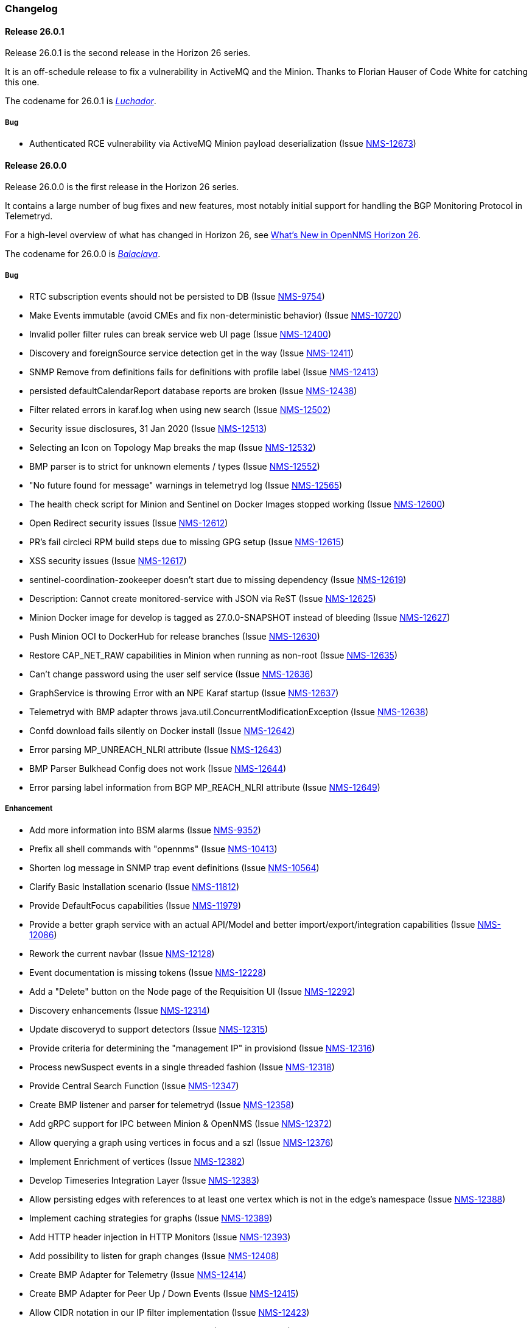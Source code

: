 [[release-26-changelog]]

=== Changelog

[releasenotes-changelog-26.0.1]

==== Release 26.0.1

Release 26.0.1 is the second release in the Horizon 26 series.

It is an off-schedule release to fix a vulnerability in ActiveMQ and the Minion.
Thanks to Florian Hauser of Code White for catching this one.

The codename for 26.0.1 is _link:$$https://en.wikipedia.org/wiki/Lucha_libre#Masks$$[Luchador]_.

===== Bug

* Authenticated RCE vulnerability via ActiveMQ Minion payload deserialization (Issue http://issues.opennms.org/browse/NMS-12673[NMS-12673])

[releasenotes-changelog-26.0.0]

==== Release 26.0.0

Release 26.0.0 is the first release in the Horizon 26 series.

It contains a large number of bug fixes and new features, most notably initial support for
handling the BGP Monitoring Protocol in Telemetryd.

For a high-level overview of what has changed in Horizon 26, see
link:https://docs.opennms.org/opennms/releases/26.0.0/releasenotes/releasenotes.html#releasenotes-26[What's New in OpenNMS Horizon 26].

The codename for 26.0.0 is _link:$$https://en.wikipedia.org/wiki/Balaclava_(clothing)$$[Balaclava]_.

===== Bug

* RTC subscription events should not be persisted to DB (Issue http://issues.opennms.org/browse/NMS-9754[NMS-9754])
* Make Events immutable (avoid CMEs and fix non-deterministic behavior) (Issue http://issues.opennms.org/browse/NMS-10720[NMS-10720])
* Invalid poller filter rules can break service web UI page (Issue http://issues.opennms.org/browse/NMS-12400[NMS-12400])
* Discovery and foreignSource service detection get in the way (Issue http://issues.opennms.org/browse/NMS-12411[NMS-12411])
* SNMP Remove from definitions fails for definitions with profile label (Issue http://issues.opennms.org/browse/NMS-12413[NMS-12413])
* persisted defaultCalendarReport database reports are broken (Issue http://issues.opennms.org/browse/NMS-12438[NMS-12438])
* Filter related errors in karaf.log when using new search (Issue http://issues.opennms.org/browse/NMS-12502[NMS-12502])
* Security issue disclosures, 31 Jan 2020 (Issue http://issues.opennms.org/browse/NMS-12513[NMS-12513])
* Selecting an Icon on Topology Map breaks the map (Issue http://issues.opennms.org/browse/NMS-12532[NMS-12532])
* BMP parser is to strict for unknown elements / types (Issue http://issues.opennms.org/browse/NMS-12552[NMS-12552])
* "No future found for message" warnings in telemetryd log (Issue http://issues.opennms.org/browse/NMS-12565[NMS-12565])
* The health check script for Minion and Sentinel on Docker Images stopped working (Issue http://issues.opennms.org/browse/NMS-12600[NMS-12600])
* Open Redirect security issues (Issue http://issues.opennms.org/browse/NMS-12612[NMS-12612])
* PR's fail circleci RPM build steps due to missing GPG setup (Issue http://issues.opennms.org/browse/NMS-12615[NMS-12615])
* XSS security issues (Issue http://issues.opennms.org/browse/NMS-12617[NMS-12617])
* sentinel-coordination-zookeeper doesn't start due to missing dependency (Issue http://issues.opennms.org/browse/NMS-12619[NMS-12619])
* Description: Cannot create monitored-service with JSON via ReST (Issue http://issues.opennms.org/browse/NMS-12625[NMS-12625])
* Minion Docker image for develop is tagged as 27.0.0-SNAPSHOT instead of bleeding (Issue http://issues.opennms.org/browse/NMS-12627[NMS-12627])
* Push Minion OCI to DockerHub for release branches (Issue http://issues.opennms.org/browse/NMS-12630[NMS-12630])
* Restore CAP_NET_RAW capabilities in Minion when running as non-root (Issue http://issues.opennms.org/browse/NMS-12635[NMS-12635])
* Can't change password using the user self service (Issue http://issues.opennms.org/browse/NMS-12636[NMS-12636])
* GraphService is throwing Error with an NPE Karaf startup (Issue http://issues.opennms.org/browse/NMS-12637[NMS-12637])
* Telemetryd with BMP adapter throws java.util.ConcurrentModificationException (Issue http://issues.opennms.org/browse/NMS-12638[NMS-12638])
* Confd download fails silently on Docker install (Issue http://issues.opennms.org/browse/NMS-12642[NMS-12642])
* Error parsing MP_UNREACH_NLRI attribute (Issue http://issues.opennms.org/browse/NMS-12643[NMS-12643])
* BMP Parser Bulkhead Config does not work (Issue http://issues.opennms.org/browse/NMS-12644[NMS-12644])
* Error parsing label information from BGP MP_REACH_NLRI attribute (Issue http://issues.opennms.org/browse/NMS-12649[NMS-12649])

===== Enhancement

* Add more information into BSM alarms (Issue http://issues.opennms.org/browse/NMS-9352[NMS-9352])
* Prefix all shell commands with "opennms" (Issue http://issues.opennms.org/browse/NMS-10413[NMS-10413])
* Shorten log message in SNMP trap event definitions (Issue http://issues.opennms.org/browse/NMS-10564[NMS-10564])
* Clarify Basic Installation scenario (Issue http://issues.opennms.org/browse/NMS-11812[NMS-11812])
* Provide DefaultFocus capabilities (Issue http://issues.opennms.org/browse/NMS-11979[NMS-11979])
* Provide a better graph service with an actual API/Model and better import/export/integration capabilities (Issue http://issues.opennms.org/browse/NMS-12086[NMS-12086])
* Rework the current navbar (Issue http://issues.opennms.org/browse/NMS-12128[NMS-12128])
* Event documentation is missing tokens (Issue http://issues.opennms.org/browse/NMS-12228[NMS-12228])
* Add a "Delete" button on the Node page of the Requisition UI (Issue http://issues.opennms.org/browse/NMS-12292[NMS-12292])
* Discovery enhancements (Issue http://issues.opennms.org/browse/NMS-12314[NMS-12314])
* Update discoveryd to support detectors (Issue http://issues.opennms.org/browse/NMS-12315[NMS-12315])
* Provide criteria for determining the "management IP" in provisiond (Issue http://issues.opennms.org/browse/NMS-12316[NMS-12316])
* Process newSuspect events in a single threaded fashion (Issue http://issues.opennms.org/browse/NMS-12318[NMS-12318])
* Provide Central Search Function (Issue http://issues.opennms.org/browse/NMS-12347[NMS-12347])
* Create BMP listener and parser for telemetryd (Issue http://issues.opennms.org/browse/NMS-12358[NMS-12358])
* Add gRPC support for IPC between Minion & OpenNMS (Issue http://issues.opennms.org/browse/NMS-12372[NMS-12372])
* Allow querying a graph using vertices in focus and a szl (Issue http://issues.opennms.org/browse/NMS-12376[NMS-12376])
* Implement Enrichment of vertices (Issue http://issues.opennms.org/browse/NMS-12382[NMS-12382])
* Develop Timeseries Integration Layer (Issue http://issues.opennms.org/browse/NMS-12383[NMS-12383])
* Allow persisting edges with references to at least one vertex which is not in the edge's namespace (Issue http://issues.opennms.org/browse/NMS-12388[NMS-12388])
* Implement caching strategies for graphs (Issue http://issues.opennms.org/browse/NMS-12389[NMS-12389])
* Add HTTP header injection in HTTP Monitors (Issue http://issues.opennms.org/browse/NMS-12393[NMS-12393])
* Add possibility to listen for graph changes (Issue http://issues.opennms.org/browse/NMS-12408[NMS-12408])
* Create BMP Adapter for Telemetry (Issue http://issues.opennms.org/browse/NMS-12414[NMS-12414])
* Create BMP Adapter for Peer Up / Down Events (Issue http://issues.opennms.org/browse/NMS-12415[NMS-12415])
* Allow CIDR notation in our IP filter implementation (Issue http://issues.opennms.org/browse/NMS-12423[NMS-12423])
* Create BMP Adapter forwarding to OpenBMP (Issue http://issues.opennms.org/browse/NMS-12424[NMS-12424])
* Create graph definitions for BMP statistics (Issue http://issues.opennms.org/browse/NMS-12425[NMS-12425])
* Add BMP config example and documentation (Issue http://issues.opennms.org/browse/NMS-12426[NMS-12426])
* Use Router Id (and maybe AS) to associate node with exporting router's data (Issue http://issues.opennms.org/browse/NMS-12436[NMS-12436])
* Provide basic development documentation (Issue http://issues.opennms.org/browse/NMS-12441[NMS-12441])
* Integrate the new Graph Service API with the OpenNMS Integration API (Issue http://issues.opennms.org/browse/NMS-12445[NMS-12445])
* Remove getVertexType() on GraphInfo (Issue http://issues.opennms.org/browse/NMS-12447[NMS-12447])
* Avoid rebuilding the graph view when enriching (Issue http://issues.opennms.org/browse/NMS-12448[NMS-12448])
* Expose status information when fetching a graph view (Issue http://issues.opennms.org/browse/NMS-12453[NMS-12453])
* DatacollectionFailed event definitions are located in wrong file (Issue http://issues.opennms.org/browse/NMS-12471[NMS-12471])
* dataCollectionSucceeded does event auto-clean (Issue http://issues.opennms.org/browse/NMS-12474[NMS-12474])
* Remove obsolete entry in log4j2.xml (Issue http://issues.opennms.org/browse/NMS-12475[NMS-12475])
* Make Kafka RPC topics configurable to use module in topic names (Issue http://issues.opennms.org/browse/NMS-12479[NMS-12479])
* Docker Image Improvements (Issue http://issues.opennms.org/browse/NMS-12481[NMS-12481])
* Reduce Minion docker image size (Issue http://issues.opennms.org/browse/NMS-12482[NMS-12482])
* Publish arm64 and armhf Docker images for Minion (Issue http://issues.opennms.org/browse/NMS-12483[NMS-12483])
* Use jicmp (and jicmp6) by default in Minion Docker images (Issue http://issues.opennms.org/browse/NMS-12484[NMS-12484])
* Implement GRPC Server that can route all RPC/Sink messages from OpenNMS to Minion and vice versa (Issue http://issues.opennms.org/browse/NMS-12486[NMS-12486])
* Use protobuf instead of bson for encoding/decoding Netflow payloads (Issue http://issues.opennms.org/browse/NMS-12521[NMS-12521])
* Enrich content of nodeAdded event (Issue http://issues.opennms.org/browse/NMS-12526[NMS-12526])
* Migrate config-tester wiki to the docs (Issue http://issues.opennms.org/browse/NMS-12527[NMS-12527])
* Splitting Docker documentation in Horizon, Minion and Sentinel (Issue http://issues.opennms.org/browse/NMS-12529[NMS-12529])
* Add Jolokia features to Minion & Sentinel (Issue http://issues.opennms.org/browse/NMS-12533[NMS-12533])
* Expose OnmsIpInterface, OnmsSnmpInterface, others as top-level resources in REST API (Issue http://issues.opennms.org/browse/NMS-12538[NMS-12538])
* Use ProtoBuf to transport parsed BMP messages (Issue http://issues.opennms.org/browse/NMS-12547[NMS-12547])
* Add support for per AFI/SAFI statistics (Issue http://issues.opennms.org/browse/NMS-12553[NMS-12553])
* Add basic system test for BMP processing (Issue http://issues.opennms.org/browse/NMS-12554[NMS-12554])
* Improve parsing of BGP extended communities attribute (Issue http://issues.opennms.org/browse/NMS-12559[NMS-12559])
* Populate path id and labels attributes in unicast prefix messages (OpenBMP integration) (Issue http://issues.opennms.org/browse/NMS-12560[NMS-12560])
* Async DNS resolution for Hostnames in BMP (Issue http://issues.opennms.org/browse/NMS-12569[NMS-12569])
* Add support for Local RIB (Issue http://issues.opennms.org/browse/NMS-12570[NMS-12570])
* Parse BGP Capabilities (Issue http://issues.opennms.org/browse/NMS-12571[NMS-12571])
* Refine parameter handling in Adapters (Issue http://issues.opennms.org/browse/NMS-12573[NMS-12573])
* Apply more sensible defaults to OpenBMP kafka producer (Issue http://issues.opennms.org/browse/NMS-12574[NMS-12574])
* Confd templates for Minion configuration (Issue http://issues.opennms.org/browse/NMS-12578[NMS-12578])
* Improve node cache in flow document enrichment (Issue http://issues.opennms.org/browse/NMS-12580[NMS-12580])
* Improve OIA performance when mapping alarms (Issue http://issues.opennms.org/browse/NMS-12581[NMS-12581])
* Upgrade Kafka components to 2.4.0 (Issue http://issues.opennms.org/browse/NMS-12582[NMS-12582])
* Write enriched flows to Kafka (Issue http://issues.opennms.org/browse/NMS-12583[NMS-12583])
* Create threshold documentation (Issue http://issues.opennms.org/browse/NMS-12588[NMS-12588])
* Document how to generate PDFs from dashboards using OpenNMS (Issue http://issues.opennms.org/browse/NMS-12599[NMS-12599])
* Minion should bind to 0.0.0.0 by default for SNMP traps (Issue http://issues.opennms.org/browse/NMS-12626[NMS-12626])
* Minion confd template should disable JMS when using Kafka (Issue http://issues.opennms.org/browse/NMS-12631[NMS-12631])
* Add required dependencies to use ZSTD inside Kafka to features.xml (Issue http://issues.opennms.org/browse/NMS-12639[NMS-12639])
* Set RPM compression type and level inside RPM Spec Files (Issue http://issues.opennms.org/browse/NMS-12640[NMS-12640])
* Support for more extended community types in BMP (Issue http://issues.opennms.org/browse/NMS-12641[NMS-12641])
